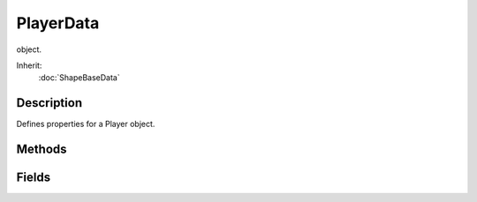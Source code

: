 PlayerData
==========

object.

Inherit:
	:doc:`ShapeBaseData`

Description
-----------

Defines properties for a Player object.


Methods
-------


.. cpp:function:: void PlayerData::animationDone(Player obj)

	Called on the server when a scripted animation completes.

	:param obj: The Player object

.. cpp:function:: void PlayerData::doDismount(Player obj)

	Called when attempting to dismount the player from a vehicle. It is up to the doDismount() method to actually perform the dismount. Often there are some conditions that prevent this, such as the vehicle moving too fast.

	:param obj: The Player object

.. cpp:function:: void PlayerData::onEnterLiquid(Player obj, float coverage, string type)

	Called when the player enters a liquid.

	:param obj: The Player object
	:param coverage: Percentage of the player's bounding box covered by the liquid
	:param type: The type of liquid the player has entered

.. cpp:function:: void PlayerData::onEnterMissionArea(Player obj)

	Called when the player enters the mission area.

	:param obj: The Player object

.. cpp:function:: void PlayerData::onLeaveLiquid(Player obj, string type)

	Called when the player leaves a liquid.

	:param obj: The Player object
	:param type: The type of liquid the player has left

.. cpp:function:: void PlayerData::onLeaveMissionArea(Player obj)

	Called when the player leaves the mission area.

	:param obj: The Player object

.. cpp:function:: void PlayerData::onPoseChange(Player obj, string oldPose, string newPose)

	Called when the player changes poses.

	:param obj: The Player object
	:param oldPose: The pose the player is switching from.
	:param newPose: The pose the player is switching to.

.. cpp:function:: void PlayerData::onStartSprintMotion(Player obj)

	Called when the player starts moving while in a Sprint pose.

	:param obj: The Player object

.. cpp:function:: void PlayerData::onStartSwim(Player obj)

	Called when the player starts swimming.

	:param obj: The Player object

.. cpp:function:: void PlayerData::onStopSprintMotion(Player obj)

	Called when the player stops moving while in a Sprint pose.

	:param obj: The Player object

.. cpp:function:: void PlayerData::onStopSwim(Player obj)

	Called when the player stops swimming.

	:param obj: The Player object

Fields
------


.. cpp:member:: float  PlayerData::airControl

	Amount of movement control the player has when in the air. This is applied as a multiplier to the player's x and y motion.

.. cpp:member:: bool  PlayerData::allowImageStateAnimation

	Allow mounted images to request a sequence be played on the Player . When true a new thread is added to the player to allow for mounted images to request a sequence be played on the player through the image's state machine. It is only optional so that we don't create a TSThread on the player if we don't need to.

.. cpp:member:: Point3F  PlayerData::boundingBox

	Size of the bounding box used by the player for collision. Dimensions are given as "width depth height".

.. cpp:member:: float  PlayerData::boxHeadBackPercentage

	Percentage of the player's bounding box depth that represents the back side of the head. Used when computing the damage location.

.. cpp:member:: float  PlayerData::boxHeadFrontPercentage

	Percentage of the player's bounding box depth that represents the front side of the head. Used when computing the damage location.

.. cpp:member:: float  PlayerData::boxHeadLeftPercentage

	Percentage of the player's bounding box width that represents the left side of the head. Used when computing the damage location.

.. cpp:member:: float  PlayerData::boxHeadPercentage

	Percentage of the player's bounding box height that represents the head. Used when computing the damage location.

.. cpp:member:: float  PlayerData::boxHeadRightPercentage

	Percentage of the player's bounding box width that represents the right side of the head. Used when computing the damage location.

.. cpp:member:: float  PlayerData::boxTorsoPercentage

	Percentage of the player's bounding box height that represents the torso. Used when computing the damage location.

.. cpp:member:: float  PlayerData::bubbleEmitTime

	Time in seconds to generate bubble particles after entering the water.

.. cpp:member:: Point3F  PlayerData::crouchBoundingBox

	Collision bounding box used when the player is crouching.

.. cpp:member:: float  PlayerData::crouchForce

	Force used to accelerate the player when crouching.

.. cpp:member:: DecalData PlayerData::DecalData

	Decal to place on the ground for player footsteps.

.. cpp:member:: float  PlayerData::decalOffset

	Distance from the center of the model to the right foot. While this defines the distance to the right foot, it is also used to place the left foot decal as well. Just on the opposite side of the player.

.. cpp:member:: ParticleEmitterData PlayerData::dustEmitter

	Emitter used to generate dust particles.

.. cpp:member:: SFXTrack PlayerData::exitingWater

	Sound to play when exiting the water with velocity gt = exitSplashSoundVelocity.

.. cpp:member:: float  PlayerData::exitSplashSoundVelocity

	Minimum velocity when leaving the water for the exitingWater sound to play.

.. cpp:member:: float  PlayerData::fallingSpeedThreshold

	Downward speed at which we consider the player falling.

.. cpp:member:: bool  PlayerData::firstPersonShadows

	Forces shadows to be rendered in first person when renderFirstPerson is disabled. Defaults to false.

.. cpp:member:: SFXTrack PlayerData::FootBubblesSound

	Sound to play when walking in water and coverage equals 1.0 (fully underwater).

.. cpp:member:: SFXTrack PlayerData::FootHardSound

	Sound to play when walking on a surface with Material footstepSoundId 1.

.. cpp:member:: SFXTrack PlayerData::FootMetalSound

	Sound to play when walking on a surface with Material footstepSoundId 2.

.. cpp:member:: ParticleEmitterData PlayerData::footPuffEmitter

	Particle emitter used to generate footpuffs (particles created as the player walks along the ground).

.. cpp:member:: int  PlayerData::footPuffNumParts

	Number of footpuff particles to generate each step. Each foot puff is randomly placed within the defined foot puff radius. This includes having footPuffNumParts set to one.

.. cpp:member:: float  PlayerData::footPuffRadius

	Particle creation radius for footpuff particles. This is applied to each foot puff particle, even if footPuffNumParts is set to one. So set this value to zero if you want a single foot puff placed at exactly the same location under the player each time.

.. cpp:member:: SFXTrack PlayerData::FootShallowSound

	Sound to play when walking in water and coverage is less than footSplashHeight.

.. cpp:member:: SFXTrack PlayerData::FootSnowSound

	Sound to play when walking on a surface with Material footstepSoundId 3.

.. cpp:member:: SFXTrack PlayerData::FootSoftSound

	Sound to play when walking on a surface with Material footstepSoundId 0.

.. cpp:member:: float  PlayerData::footstepSplashHeight

	Water coverage level to choose between FootShallowSound and FootWadingSound.

.. cpp:member:: SFXTrack PlayerData::FootUnderwaterSound

	Sound to play when walking in water and coverage equals 1.0 (fully underwater).

.. cpp:member:: SFXTrack PlayerData::FootWadingSound

	Sound to play when walking in water and coverage is less than 1, but gt footSplashHeight.

.. cpp:member:: float  PlayerData::groundImpactMinSpeed

	Minimum falling impact speed to apply damage and initiate the camera shaking effect.

.. cpp:member:: Point3F  PlayerData::groundImpactShakeAmp

	Amplitude of the camera shake effect after falling. This is how much to shake the camera.

.. cpp:member:: float  PlayerData::groundImpactShakeDuration

	Duration (in seconds) of the camera shake effect after falling. This is how long to shake the camera.

.. cpp:member:: float  PlayerData::groundImpactShakeFalloff

	Falloff factor of the camera shake effect after falling. This is how to fade the camera shake over the duration.

.. cpp:member:: Point3F  PlayerData::groundImpactShakeFreq

	Frequency of the camera shake effect after falling. This is how fast to shake the camera.

.. cpp:member:: float  PlayerData::hardSplashSoundVelocity

	Minimum velocity when entering the water for choosing between the impactWaterMedium and impactWaterHard sound to play.

.. cpp:member:: float  PlayerData::horizMaxSpeed

	Maximum horizontal speed.

.. cpp:member:: float  PlayerData::horizResistFactor

	Factor of resistence once horizResistSpeed has been reached.

.. cpp:member:: float  PlayerData::horizResistSpeed

	Horizontal speed at which resistence will take place.

.. cpp:member:: caseString  PlayerData::imageAnimPrefix

	Optional prefix to all mounted image animation sequences in third person. This defines a prefix that will be added when looking up mounted image animation sequences while in third person. It allows for the customization of a third person image based on the type of player.

.. cpp:member:: caseString  PlayerData::imageAnimPrefixFP

	Optional prefix to all mounted image animation sequences in first person. This defines a prefix that will be added when looking up mounted image animation sequences while in first person. It allows for the customization of a first person image based on the type of player.

.. cpp:member:: SFXTrack PlayerData::impactHardSound

	Sound to play after falling on a surface with Material footstepSoundId 1.

.. cpp:member:: SFXTrack PlayerData::impactMetalSound

	Sound to play after falling on a surface with Material footstepSoundId 2.

.. cpp:member:: SFXTrack PlayerData::impactSnowSound

	Sound to play after falling on a surface with Material footstepSoundId 3.

.. cpp:member:: SFXTrack PlayerData::impactSoftSound

	Sound to play after falling on a surface with Material footstepSoundId 0.

.. cpp:member:: SFXTrack PlayerData::impactWaterEasy

	Sound to play when entering the water with velocity lt mediumSplashSoundVelocity.

.. cpp:member:: SFXTrack PlayerData::impactWaterHard

	Sound to play when entering the water with velocity gt = hardSplashSoundVelocity.

.. cpp:member:: SFXTrack PlayerData::impactWaterMedium

	Sound to play when entering the water with velocity gt = mediumSplashSoundVelocity and lt hardSplashSoundVelocity.

.. cpp:member:: float  PlayerData::jetJumpEnergyDrain

	Energy level drained each time the player jet jumps.

.. cpp:member:: float  PlayerData::jetJumpForce

	Force used to accelerate the player when a jet jump is initiated.

.. cpp:member:: float  PlayerData::jetJumpSurfaceAngle

	Angle from vertical (in degrees) where the player can jet jump.

.. cpp:member:: float  PlayerData::jetMaxJumpSpeed

	Maximum vertical speed before the player can no longer jet jump.

.. cpp:member:: float  PlayerData::jetMinJumpEnergy

	Minimum energy level required to jet jump.

.. cpp:member:: float  PlayerData::jetMinJumpSpeed

	Minimum speed needed to jet jump. If the player's own z velocity is greater than this, then it is used to scale the jet jump speed, up to jetMaxJumpSpeed.

.. cpp:member:: int  PlayerData::jumpDelay

	Delay time in number of ticks ticks between jumps.

.. cpp:member:: float  PlayerData::jumpEnergyDrain

	Energy level drained each time the player jumps.

.. cpp:member:: float  PlayerData::jumpForce

	Force used to accelerate the player when a jump is initiated.

.. cpp:member:: float  PlayerData::jumpSurfaceAngle

	Angle from vertical (in degrees) where the player can jump.

.. cpp:member:: bool  PlayerData::jumpTowardsNormal

	Controls the direction of the jump impulse. When false, jumps are always in the vertical (+Z) direction. When true jumps are in the direction of the ground normal so long as the player is not directly facing the surface. If the player is directly facing the surface, then they will jump straight up.

.. cpp:member:: float  PlayerData::landSequenceTime

	Time of land sequence play back when using new recover system. If greater than 0 then the legacy fall recovery system will be bypassed in favour of just playing the player's land sequence. The time to recover from a fall then becomes this parameter's time and the land sequence's playback will be scaled to match.

.. cpp:member:: float  PlayerData::maxBackwardSpeed

	Maximum backward speed when running.

.. cpp:member:: float  PlayerData::maxCrouchBackwardSpeed

	Maximum backward speed when crouching.

.. cpp:member:: float  PlayerData::maxCrouchForwardSpeed

	Maximum forward speed when crouching.

.. cpp:member:: float  PlayerData::maxCrouchSideSpeed

	Maximum sideways speed when crouching.

.. cpp:member:: float  PlayerData::maxForwardSpeed

	Maximum forward speed when running.

.. cpp:member:: float  PlayerData::maxFreelookAngle

	Defines the maximum left and right angles (in radians) the player can look in freelook mode.

.. cpp:member:: float  PlayerData::maxJumpSpeed

	Maximum vertical speed before the player can no longer jump.

.. cpp:member:: float  PlayerData::maxLookAngle

	Highest angle (in radians) the player can look.

.. cpp:member:: float  PlayerData::maxProneBackwardSpeed

	Maximum backward speed when prone (laying down).

.. cpp:member:: float  PlayerData::maxProneForwardSpeed

	Maximum forward speed when prone (laying down).

.. cpp:member:: float  PlayerData::maxProneSideSpeed

	Maximum sideways speed when prone (laying down).

.. cpp:member:: float  PlayerData::maxSideSpeed

	Maximum sideways speed when running.

.. cpp:member:: float  PlayerData::maxSprintBackwardSpeed

	Maximum backward speed when sprinting.

.. cpp:member:: float  PlayerData::maxSprintForwardSpeed

	Maximum forward speed when sprinting.

.. cpp:member:: float  PlayerData::maxSprintSideSpeed

	Maximum sideways speed when sprinting.

.. cpp:member:: float  PlayerData::maxStepHeight

	Maximum height the player can step up. The player will automatically step onto changes in ground height less than maxStepHeight. The player will collide with ground height changes greater than this.

.. cpp:member:: float  PlayerData::maxTimeScale

	Maximum time scale for action animations. If an action animation has a defined ground frame, it is automatically scaled to match the player's ground velocity. This field limits the maximum time scale used even if the player's velocity exceeds it.

.. cpp:member:: float  PlayerData::maxUnderwaterBackwardSpeed

	Maximum backward speed when underwater.

.. cpp:member:: float  PlayerData::maxUnderwaterForwardSpeed

	Maximum forward speed when underwater.

.. cpp:member:: float  PlayerData::maxUnderwaterSideSpeed

	Maximum sideways speed when underwater.

.. cpp:member:: float  PlayerData::mediumSplashSoundVelocity

	Minimum velocity when entering the water for choosing between the impactWaterEasy and impactWaterMedium sounds to play.

.. cpp:member:: float  PlayerData::minImpactSpeed

	Minimum impact speed to apply falling damage. This field also sets the minimum speed for the onImpact callback to be invoked.

.. cpp:member:: float  PlayerData::minJumpEnergy

	Minimum energy level required to jump.

.. cpp:member:: float  PlayerData::minJumpSpeed

	Minimum speed needed to jump. If the player's own z velocity is greater than this, then it is used to scale the jump speed, up to maxJumpSpeed.

.. cpp:member:: float  PlayerData::minLateralImpactSpeed

	Minimum impact speed to apply non-falling damage. This field also sets the minimum speed for the onLateralImpact callback to be invoked.

.. cpp:member:: float  PlayerData::minLookAngle

	Lowest angle (in radians) the player can look.

.. cpp:member:: float  PlayerData::minRunEnergy

	Minimum energy level required to run or swim.

.. cpp:member:: float  PlayerData::minSprintEnergy

	Minimum energy level required to sprint.

.. cpp:member:: SFXTrack PlayerData::movingBubblesSound

	Sound to play when in water and coverage equals 1.0 (fully underwater). Note that unlike FootUnderwaterSound, this sound plays even if the player is not moving around in the water.

.. cpp:member:: string  PlayerData::physicsPlayerType

	Specifies the type of physics used by the player. This depends on the physics module used. An example is 'Capsule'.

.. cpp:member:: float  PlayerData::pickupRadius

	Radius around the player to collide with Items in the scene (on server). Internally the pickupRadius is added to the larger side of the initial bounding box to determine the actual distance, to a maximum of 2 times the bounding box size. The initial bounding box is that used for the root pose, and therefore doesn't take into account the change in pose.

.. cpp:member:: Point3F  PlayerData::proneBoundingBox

	Collision bounding box used when the player is prone (laying down).

.. cpp:member:: float  PlayerData::proneForce

	Force used to accelerate the player when prone (laying down).

.. cpp:member:: int  PlayerData::recoverDelay

	Number of ticks for the player to recover from falling.

.. cpp:member:: float  PlayerData::recoverRunForceScale

	Scale factor applied to runForce while in the recover state. This can be used to temporarily slow the player's movement after a fall, or prevent the player from moving at all if set to zero.

.. cpp:member:: bool  PlayerData::renderFirstPerson

	Flag controlling whether to render the player shape in first person view.

.. cpp:member:: float  PlayerData::runEnergyDrain

	Energy value drained each tick that the player is moving. The player will not be able to move when his energy falls below minRunEnergy.

.. cpp:member:: float  PlayerData::runForce

	Force used to accelerate the player when running.

.. cpp:member:: float  PlayerData::runSurfaceAngle

	Maximum angle from vertical (in degrees) the player can run up.

.. cpp:member:: filename  PlayerData::shapeNameFP [4]

	File name of this player's shape that will be used in conjunction with the corresponding mounted image. These optional parameters correspond to each mounted image slot to indicate a shape that is rendered in addition to the mounted image shape. Typically these are a player's arms (or arm) that is animated along with the mounted image's state animation sequences.

.. cpp:member:: SplashData PlayerData::Splash

	SplashData datablock used to create splashes when the player moves through water.

.. cpp:member:: float  PlayerData::splashAngle

	Maximum angle (in degrees) from pure vertical movement in water to generate splashes.

.. cpp:member:: ParticleEmitterData PlayerData::splashEmitter [3]

	Particle emitters used to generate splash particles.

.. cpp:member:: float  PlayerData::splashFreqMod

	Multipled by speed to determine the number of splash particles to generate.

.. cpp:member:: float  PlayerData::splashVelEpsilon

	Minimum speed to generate splash particles.

.. cpp:member:: float  PlayerData::splashVelocity

	Minimum velocity when moving through water to generate splashes.

.. cpp:member:: bool  PlayerData::sprintCanJump

	Can the player jump while sprinting.

.. cpp:member:: float  PlayerData::sprintEnergyDrain

	Energy value drained each tick that the player is sprinting. The player will not be able to move when his energy falls below sprintEnergyDrain.

.. cpp:member:: float  PlayerData::sprintForce

	Force used to accelerate the player when sprinting.

.. cpp:member:: float  PlayerData::sprintPitchScale

	Amount to scale pitch motion while sprinting.

.. cpp:member:: float  PlayerData::sprintStrafeScale

	Amount to scale strafing motion vector while sprinting.

.. cpp:member:: float  PlayerData::sprintYawScale

	Amount to scale yaw motion while sprinting.

.. cpp:member:: Point3F  PlayerData::swimBoundingBox

	Collision bounding box used when the player is swimming.

.. cpp:member:: float  PlayerData::swimForce

	Force used to accelerate the player when swimming.

.. cpp:member:: bool  PlayerData::transitionToLand

	When going from a fall to a land, should we transition between the two.

.. cpp:member:: float  PlayerData::upMaxSpeed

	Maximum upwards speed.

.. cpp:member:: float  PlayerData::upResistFactor

	Factor of resistence once upResistSpeed has been reached.

.. cpp:member:: float  PlayerData::upResistSpeed

	Upwards speed at which resistence will take place.

.. cpp:member:: SFXTrack PlayerData::waterBreathSound

	Sound to play when in water and coverage equals 1.0 (fully underwater). Note that unlike FootUnderwaterSound, this sound plays even if the player is not moving around in the water.
